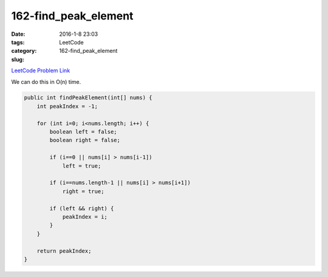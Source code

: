 162-find_peak_element
#####################

:date: 2016-1-8 23:03
:tags:
:category: LeetCode
:slug: 162-find_peak_element

`LeetCode Problem Link <https://leetcode.com/problems/find-peak-element/>`_

We can do this in O(n) time.

.. code-block:: java

    public int findPeakElement(int[] nums) {
        int peakIndex = -1;

        for (int i=0; i<nums.length; i++) {
            boolean left = false;
            boolean right = false;

            if (i==0 || nums[i] > nums[i-1])
                left = true;

            if (i==nums.length-1 || nums[i] > nums[i+1])
                right = true;

            if (left && right) {
                peakIndex = i;
            }
        }

        return peakIndex;
    }

